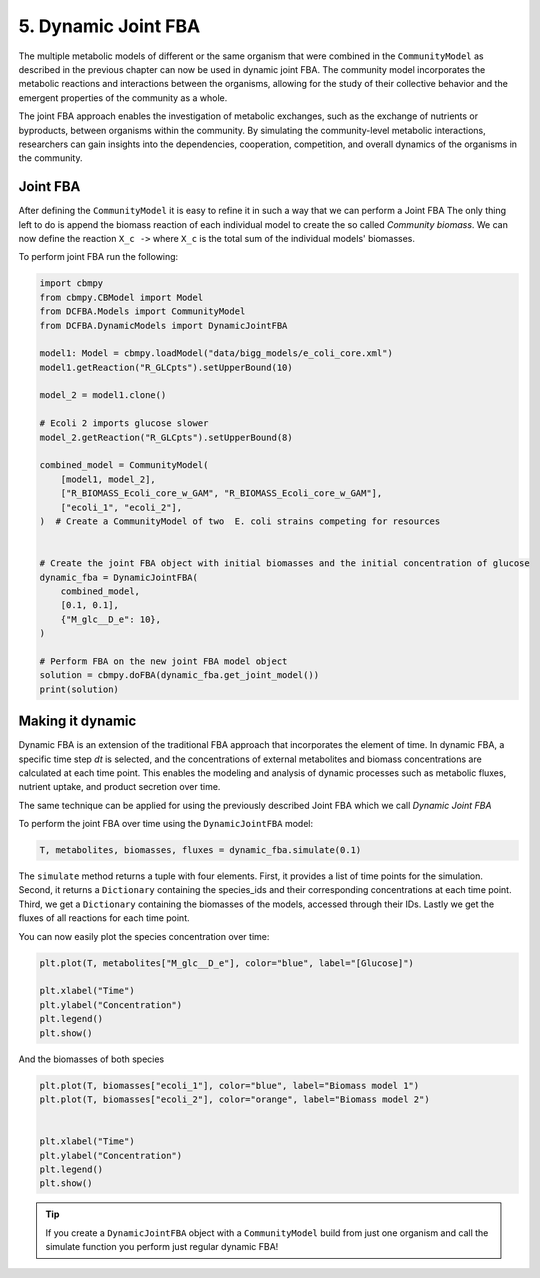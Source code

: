 5. Dynamic Joint FBA 
====================

The multiple metabolic models of different or the same organism that were combined in the ``CommunityModel`` as described
in the previous chapter can now be used in dynamic joint FBA. The community model incorporates the metabolic reactions and 
interactions between the organisms, allowing for the study of their collective behavior and the emergent properties of the 
community as a whole.

The joint FBA approach enables the investigation of metabolic exchanges, such as the exchange of nutrients or byproducts, 
between organisms within the community. By simulating the community-level metabolic interactions, researchers can gain 
insights into the dependencies, cooperation, competition, and overall dynamics of the organisms in the community.

Joint FBA
---------

After defining the ``CommunityModel`` it is easy to refine it in such a way that we can perform a Joint FBA
The only thing left to do is append the biomass reaction of each individual model to create the so called `Community biomass`.
We can now define the reaction :literal:`X_c ->` where  ``X_c`` is the total sum of the individual models' biomasses.

To perform joint FBA run the following: 

.. code-block:: python
   
    import cbmpy
    from cbmpy.CBModel import Model
    from DCFBA.Models import CommunityModel
    from DCFBA.DynamicModels import DynamicJointFBA

    model1: Model = cbmpy.loadModel("data/bigg_models/e_coli_core.xml")
    model1.getReaction("R_GLCpts").setUpperBound(10)

    model_2 = model1.clone()
    
    # Ecoli 2 imports glucose slower
    model_2.getReaction("R_GLCpts").setUpperBound(8)

    combined_model = CommunityModel(
        [model1, model_2],
        ["R_BIOMASS_Ecoli_core_w_GAM", "R_BIOMASS_Ecoli_core_w_GAM"],
        ["ecoli_1", "ecoli_2"],
    )  # Create a CommunityModel of two  E. coli strains competing for resources


    # Create the joint FBA object with initial biomasses and the initial concentration of glucose
    dynamic_fba = DynamicJointFBA(
        combined_model,
        [0.1, 0.1],
        {"M_glc__D_e": 10},
    )

    # Perform FBA on the new joint FBA model object
    solution = cbmpy.doFBA(dynamic_fba.get_joint_model())
    print(solution)



Making it dynamic
-----------------

Dynamic FBA is an extension of the traditional FBA approach that incorporates the element of 
time. In dynamic FBA, a specific time step `dt` is selected, and the concentrations of external
metabolites and biomass concentrations are calculated at each time point.
This enables the modeling and analysis of dynamic processes such as metabolic fluxes, 
nutrient uptake, and product secretion over time. 

The same technique can be applied for using the previously described Joint FBA which we call
`Dynamic Joint FBA`

To perform the joint FBA over time using the ``DynamicJointFBA`` model:

.. code-block:: python

    T, metabolites, biomasses, fluxes = dynamic_fba.simulate(0.1)

The ``simulate`` method returns a tuple with four elements. First, it provides a list of time points for the simulation. 
Second, it returns a ``Dictionary`` containing the species_ids and their corresponding concentrations at each time point. Third, we get a 
``Dictionary`` containing the biomasses of the models, accessed through their IDs. Lastly we get the fluxes of all reactions for each time point.

You can now easily plot the species concentration over time:

.. code-block:: python

    plt.plot(T, metabolites["M_glc__D_e"], color="blue", label="[Glucose]")
    
    plt.xlabel("Time")
    plt.ylabel("Concentration")
    plt.legend()
    plt.show()
  
And the biomasses of both species

.. code-block:: python
    
    plt.plot(T, biomasses["ecoli_1"], color="blue", label="Biomass model 1")
    plt.plot(T, biomasses["ecoli_2"], color="orange", label="Biomass model 2")

    
    plt.xlabel("Time")
    plt.ylabel("Concentration")
    plt.legend()
    plt.show()

.. tip::

    If you create a ``DynamicJointFBA`` object with a ``CommunityModel`` build from just one organism and call the simulate function you
    perform just regular dynamic FBA!


